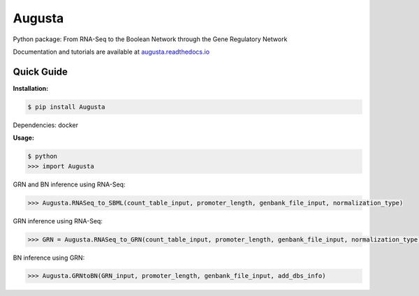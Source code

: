Augusta
==========

Python package: From RNA-Seq to the Boolean Network through the Gene Regulatory Network

Documentation and tutorials are available at `augusta.readthedocs.io <https://augusta.readthedocs.io>`_

Quick Guide
----------------

**Installation:**

.. code-block::

   $ pip install Augusta

Dependencies:
docker

**Usage:**

.. code-block:: 

   $ python
   >>> import Augusta
   
GRN and BN inference using RNA-Seq:

.. code-block:: 

   >>> Augusta.RNASeq_to_SBML(count_table_input, promoter_length, genbank_file_input, normalization_type)

GRN inference using RNA-Seq:

.. code-block:: 

   >>> GRN = Augusta.RNASeq_to_GRN(count_table_input, promoter_length, genbank_file_input, normalization_type)


BN inference using GRN:

.. code-block:: 

   >>> Augusta.GRNtoBN(GRN_input, promoter_length, genbank_file_input, add_dbs_info)


